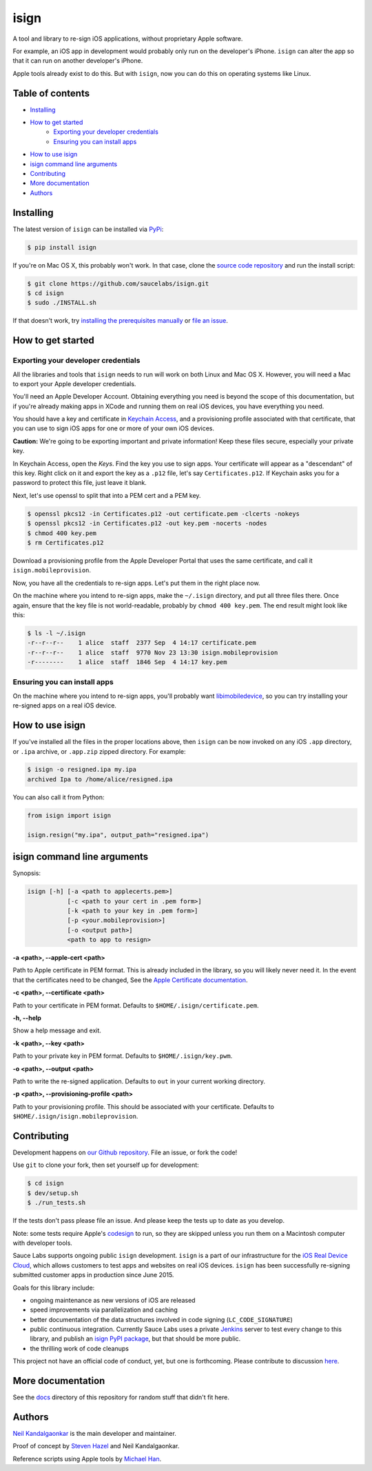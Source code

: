 isign
=====

A tool and library to re-sign iOS applications, without proprietary Apple software.

For example, an iOS app in development would probably only run on the developer's iPhone. 
``isign`` can alter the app so that it can run on another developer's iPhone.

Apple tools already exist to do this. But with ``isign``, now you can do this on operating
systems like Linux.


Table of contents
-----------------

- `Installing`_
- `How to get started`_
    - `Exporting your developer credentials`_
    - `Ensuring you can install apps`_
- `How to use isign`_
- `isign command line arguments`_
- `Contributing`_
- `More documentation`_
- `Authors`_


.. _Installing:

Installing
----------

The latest version of ``isign`` can be installed via `PyPi <https://pypi.python.org/pypi/isign/>`__:

.. code::

  $ pip install isign

If you're on Mac OS X, this probably won't work. In that
case, clone the `source code repository <https://github.com/saucelabs/isign>`__ and run the install script:

.. code::

  $ git clone https://github.com/saucelabs/isign.git
  $ cd isign
  $ sudo ./INSTALL.sh

If that doesn't work, try `installing the prerequisites manually <https://github.com/saucelabs/isign/blob/master/PREREQUISITES.rst>`__ or
`file an issue <https://github.com/saucelabs/isign/issues>`__.

.. _How to get started:

How to get started
------------------

.. _Exporting your developer credentials:

Exporting your developer credentials
~~~~~~~~~~~~~~~~~~~~~~~~~~~~~~~~~~~~

All the libraries and tools that ``isign`` needs to run will work on both Linux 
and Mac OS X. However, you will need a Mac to export your Apple developer 
credentials.

You'll need an Apple Developer Account. Obtaining everything you need is
beyond the scope of this documentation, but if you're already making apps
in XCode and running them on real iOS devices, you have everything you need.

You should have a key and certificate in 
`Keychain Access <https://en.wikipedia.org/wiki/Keychain_(software)>`__,
and a provisioning profile associated with that certificate, that you 
can use to sign iOS apps for one or more of your own iOS devices.

**Caution:** We're going to be exporting important and private information!
Keep these files secure, especially your private key.

In Keychain Access, open the *Keys*. Find the key you use to sign apps. Your certificate will 
appear as a "descendant" of this key. Right click on it and 
export the key as a ``.p12`` file, let's say ``Certificates.p12``. If Keychain 
asks you for a password to protect this file, just leave it blank. 

Next, let's use openssl to split that into a PEM cert and a PEM key.

.. code::

  $ openssl pkcs12 -in Certificates.p12 -out certificate.pem -clcerts -nokeys
  $ openssl pkcs12 -in Certificates.p12 -out key.pem -nocerts -nodes
  $ chmod 400 key.pem
  $ rm Certificates.p12

Download a provisioning profile from the Apple Developer Portal that uses the 
same certificate, and call it ``isign.mobileprovision``.

Now, you have all the credentials to re-sign apps. Let's put them in the right place
now.

On the machine where you intend to re-sign apps, make the ``~/.isign`` directory, and
put all three files there. Once again, ensure that the key file is not world-readable,
probably by ``chmod 400 key.pem``. The end result might look like this:

.. code::

  $ ls -l ~/.isign
  -r--r--r--    1 alice  staff  2377 Sep  4 14:17 certificate.pem
  -r--r--r--    1 alice  staff  9770 Nov 23 13:30 isign.mobileprovision
  -r--------    1 alice  staff  1846 Sep  4 14:17 key.pem

.. _Ensuring you can install apps:

Ensuring you can install apps
~~~~~~~~~~~~~~~~~~~~~~~~~~~~~

On the machine where you intend to re-sign apps, you'll probably want 
`libimobiledevice <http://www.libimobiledevice.org/>`__, so you can try 
installing your re-signed apps on a real iOS device.


.. _How to use isign:

How to use isign
----------------

If you've installed all the files in the proper locations above, then ``isign`` can be now invoked
on any iOS ``.app`` directory, or ``.ipa`` archive, or ``.app.zip`` zipped directory. For example:

.. code::

  $ isign -o resigned.ipa my.ipa
  archived Ipa to /home/alice/resigned.ipa

You can also call it from Python:

.. code:: python

  from isign import isign

  isign.resign("my.ipa", output_path="resigned.ipa")

.. _isign command line arguments:

isign command line arguments
----------------------------

Synopsis:

.. code::

    isign [-h] [-a <path to applecerts.pem>] 
               [-c <path to your cert in .pem form>]
               [-k <path to your key in .pem form>] 
               [-p <your.mobileprovision>] 
               [-o <output path>]
               <path to app to resign>

**-a <path>, --apple-cert <path>**

Path to Apple certificate in PEM format. This is already included in the library, so you will likely
never need it. In the event that the certificates need to be changed, See the `Apple Certificate documentation <docs/applecerts.rst>`__.

**-c <path>, --certificate <path>**

Path to your certificate in PEM format. Defaults to ``$HOME/.isign/certificate.pem``.

**-h, --help**

Show a help message and exit.

**-k <path>, --key <path>**

Path to your private key in PEM format. Defaults to ``$HOME/.isign/key.pwm``.

**-o <path>, --output <path>**

Path to write the re-signed application. Defaults to ``out`` in your current working directory.

**-p <path>, --provisioning-profile <path>**

Path to your provisioning profile. This should be associated with your certificate. Defaults to 
``$HOME/.isign/isign.mobileprovision``.


.. _Contributing:

Contributing
------------

Development happens on `our Github repository <https://github.com/saucelabs/isign>`__. File an issue, or fork the code!

Use ``git`` to clone your fork, then set yourself up for development:

.. code::

  $ cd isign
  $ dev/setup.sh
  $ ./run_tests.sh

If the tests don't pass please file an issue. And please keep the tests up to date as you develop.

Note: some tests require Apple's
`codesign <https://developer.apple.com/library/mac/documentation/Darwin/Reference/ManPages/man1/codesign.1.html>`__
to run, so they are skipped unless you run them on a Macintosh computer with developer tools.

Sauce Labs supports ongoing public ``isign`` development. ``isign`` is a part of our infrastructure
for the `iOS Real Device Cloud <https://saucelabs.com/press-room/press-releases/sauce-labs-expands-mobile-test-automation-cloud-with-the-addition-of-real-devices-1>`__,
which allows customers to test apps and websites on real iOS devices. ``isign`` has been successfully re-signing submitted customer apps in production
since June 2015.

Goals for this library include:

* ongoing maintenance as new versions of iOS are released
* speed improvements via parallelization and caching
* better documentation of the data structures involved in code signing (``LC_CODE_SIGNATURE``)
* public continuous integration. Currently Sauce Labs uses a private `Jenkins <https://jenkins-ci.org>`__ 
  server to test every change to this library, and publish an `isign PyPI package <https://pypi.python.org/pypi/isign>`__, 
  but that should be more public.
* the thrilling work of code cleanups

This project not have an official code of conduct, yet, but one is forthcoming. Please contribute
to discussion `here <https://github.com/saucelabs/isign/issues/6>`__.

.. _More documentation:

More documentation
------------------

See the `docs <docs>`__ directory of this repository for random stuff that didn't fit here.

.. _Authors:

Authors
-------

`Neil Kandalgaonkar <https://github.com/neilk>`__ is the main developer and maintainer.

Proof of concept by `Steven Hazel <https://github.com/sah>`__ and Neil Kandalgaonkar.

Reference scripts using Apple tools by `Michael Han <https://github.com/mhan>`__.
